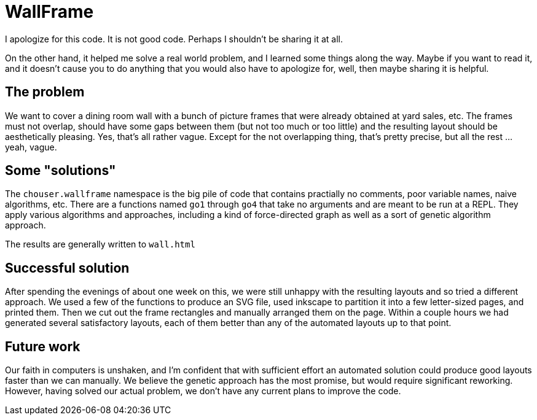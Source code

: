 = WallFrame

I apologize for this code. It is not good code. Perhaps I shouldn't be
sharing it at all.

On the other hand, it helped me solve a real world problem, and I
learned some things along the way. Maybe if you want to read it, and
it doesn't cause you to do anything that you would also have to
apologize for, well, then maybe sharing it is helpful.

== The problem

We want to cover a dining room wall with a bunch of picture frames
that were already obtained at yard sales, etc. The frames must not
overlap, should have some gaps between them (but not too much or too
little) and the resulting layout should be aesthetically pleasing. Yes,
that's all rather vague. Except for the not overlapping thing, that's
pretty precise, but all the rest ... yeah, vague.

== Some "solutions"

The `chouser.wallframe` namespace is the big pile of code that
contains practially no comments, poor variable names, naive
algorithms, etc. There are a functions named `go1` through `go4` that
take no arguments and are meant to be run at a REPL. They apply
various algorithms and approaches, including a kind of force-directed
graph as well as a sort of genetic algorithm approach.

The results are generally written to `wall.html`

== Successful solution

After spending the evenings of about one week on this, we were still
unhappy with the resulting layouts and so tried a different approach.
We used a few of the functions to produce an SVG file, used inkscape
to partition it into a few letter-sized pages, and printed them. Then
we cut out the frame rectangles and manually arranged them on the
page. Within a couple hours we had generated several satisfactory
layouts, each of them better than any of the automated layouts up to
that point.

== Future work

Our faith in computers is unshaken, and I'm confident that with
sufficient effort an automated solution could produce good layouts
faster than we can manually. We believe the genetic approach has the
most promise, but would require significant reworking. However, having
solved our actual problem, we don't have any current plans to improve
the code.
